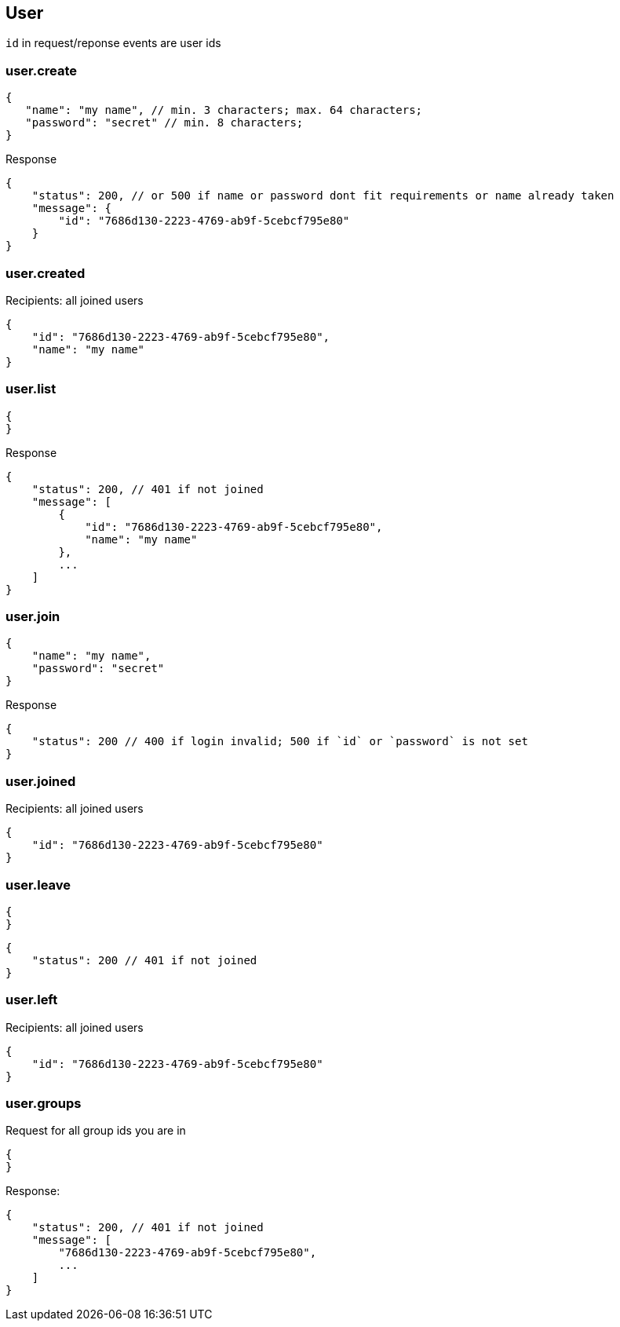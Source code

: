 == User
`id` in request/reponse events are user ids

=== user.create
[source]
{
   "name": "my name", // min. 3 characters; max. 64 characters;
   "password": "secret" // min. 8 characters;
}

Response
[source]
{
    "status": 200, // or 500 if name or password dont fit requirements or name already taken
    "message": {
        "id": "7686d130-2223-4769-ab9f-5cebcf795e80"
    } 
}

=== user.created
Recipients: all joined users
[source]
{
    "id": "7686d130-2223-4769-ab9f-5cebcf795e80",
    "name": "my name"
}

=== user.list
[source]
{
}

Response
[source]
{
    "status": 200, // 401 if not joined
    "message": [
        {
            "id": "7686d130-2223-4769-ab9f-5cebcf795e80",
            "name": "my name"
        },
        ...
    ]
}

=== user.join
[source]
{
    "name": "my name",
    "password": "secret"
}

Response
[source]
{
    "status": 200 // 400 if login invalid; 500 if `id` or `password` is not set
}

=== user.joined
Recipients: all joined users
[source]
{
    "id": "7686d130-2223-4769-ab9f-5cebcf795e80"
}

=== user.leave
[source]
{
}

[source]
{
    "status": 200 // 401 if not joined
}

=== user.left
Recipients: all joined users
[source]
{
    "id": "7686d130-2223-4769-ab9f-5cebcf795e80"
}

=== user.groups
Request for all group ids you are in
[source]
{
}

Response:
[source]
{
    "status": 200, // 401 if not joined
    "message": [
        "7686d130-2223-4769-ab9f-5cebcf795e80",
        ...
    ]
}

